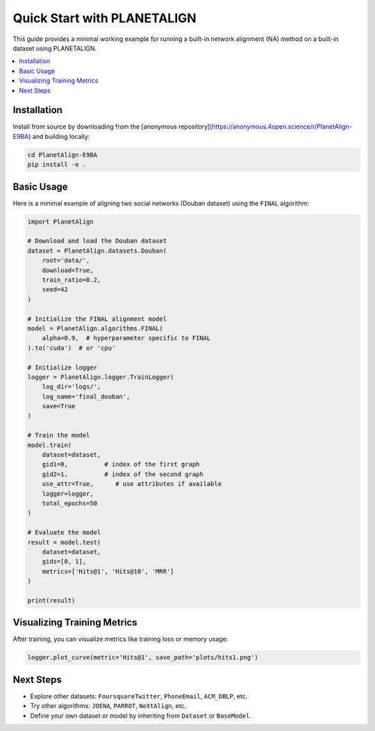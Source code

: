 Quick Start with PLANETALIGN
=============================

This guide provides a minimal working example for running a built-in network alignment (NA) method on a built-in dataset using PLANETALIGN.

.. contents::
   :local:
   :depth: 2

Installation
------------

Install from source by downloading from the [anonymous repository](https://anonymous.4open.science/r/PlanetAlign-E9BA) and building locally:

.. code-block:: bash

    cd PlanetAlign-E9BA
    pip install -e .

Basic Usage
-----------

Here is a minimal example of aligning two social networks (Douban dataset) using the ``FINAL`` algorithm:

.. code-block:: python

    import PlanetAlign

    # Download and load the Douban dataset
    dataset = PlanetAlign.datasets.Douban(
        root='data/',
        download=True,
        train_ratio=0.2,
        seed=42
    )

    # Initialize the FINAL alignment model
    model = PlanetAlign.algorithms.FINAL(
        alpha=0.9,  # hyperparameter specific to FINAL
    ).to('cuda')  # or 'cpu'

    # Initialize logger
    logger = PlanetAlign.logger.TrainLogger(
        log_dir='logs/',
        log_name='final_douban',
        save=True
    )

    # Train the model
    model.train(
        dataset=dataset,
        gid1=0,          # index of the first graph
        gid2=1,          # index of the second graph
        use_attr=True,      # use attributes if available
        logger=logger,
        total_epochs=50
    )

    # Evaluate the model
    result = model.test(
        dataset=dataset,
        gids=[0, 1],
        metrics=['Hits@1', 'Hits@10', 'MRR']
    )

    print(result)

Visualizing Training Metrics
----------------------------

After training, you can visualize metrics like training loss or memory usage:

.. code-block:: python

    logger.plot_curve(metric='Hits@1', save_path='plots/hits1.png')

Next Steps
----------

- Explore other datasets: ``FoursquareTwitter``, ``PhoneEmail``, ``ACM_DBLP``, etc.
- Try other algorithms: ``JOENA``, ``PARROT``, ``NeXtAlign``, etc.
- Define your own dataset or model by inheriting from ``Dataset`` or ``BaseModel``.
